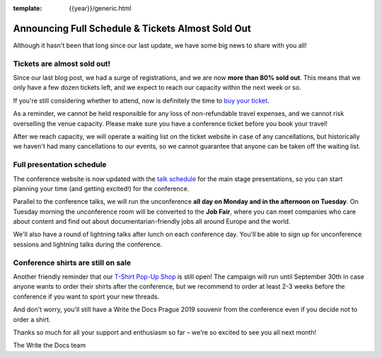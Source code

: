 :template: {{year}}/generic.html

.. post:: August 1, 2019
   :tags: 2019, prague-2019, schedule

Announcing Full Schedule & Tickets Almost Sold Out
==================================================

Although it hasn't been that long since our last update, we have some big news to share with you all!

Tickets are almost sold out!
-----------------------

Since our last blog post, we had a surge of registrations, and we are now **more than 80% sold out**. This means that we only have a few dozen tickets left, and we expect to reach our capacity within the next week or so.

If you're still considering whether to attend, now is definitely the time to `buy your ticket <https://www.writethedocs.org/conf/{{shortcode}}/{{year}}/tickets/>`_.

As a reminder, we cannot be held responsible for any loss of non-refundable travel expenses, and we cannot risk overselling the venue capacity. Please make sure you have a conference ticket before you book your travel!

After we reach capacity, we will operate a waiting list on the ticket website in case of any cancellations, but historically we haven't had many cancellations to our events, so we cannot guarantee that anyone can be taken off the waiting list.

Full presentation schedule
--------------------------

The conference website is now updated with the `talk schedule <https://www.writethedocs.org/conf/prague/2019/schedule/>`_ for the main stage presentations, so you can start planning your time (and getting excited!) for the conference.

Parallel to the conference talks, we will run the unconference **all day on Monday and in the afternoon on Tuesday**. On Tuesday morning the unconference room will be converted to the **Job Fair**, where you can meet companies who care about content and find out about documentarian-friendly jobs all around Europe and the world.

We'll also have a round of lightning talks after lunch on each conference day.
You'll be able to sign up for unconference sessions and lightning talks during the conference.

Conference shirts are still on sale
-----------------------------------

Another friendly reminder that our `T-Shirt Pop-Up Shop <https://teespring.com/wtd-prague-2019>`__ is still open! The campaign will run until September 30th in case anyone wants to order their shirts after the conference, but we recommend to order at least 2-3 weeks before the conference if you want to sport your new threads.

And don't worry, you'll still have a Write the Docs Prague 2019 souvenir from the conference even if you decide not to order a shirt.

Thanks so much for all your support and enthusiasm so far – we're so excited to see you all next month!

The Write the Docs team
